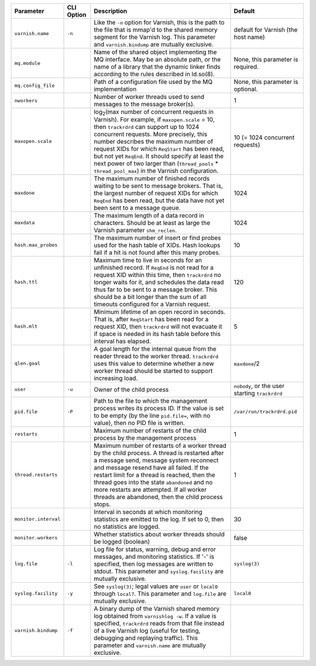 ==================== ========== ========================================================================================= =======
Parameter            CLI Option Description                                                                               Default
==================== ========== ========================================================================================= =======
``varnish.name``     ``-n``     Like the ``-n`` option for Varnish, this is the path to the file that is mmap'd to the    default for Varnish (the host name)
                                shared memory segment for the Varnish log. This parameter and ``varnish.bindump`` are
                                mutually exclusive.
-------------------- ---------- ----------------------------------------------------------------------------------------- -------
``mq.module``                   Name of the shared object implementing the MQ interface. May be an absolute path, or the  None, this parameter is required.
                                name of a library that the dynamic linker finds according to the rules described in
                                ld.so(8).
-------------------- ---------- ----------------------------------------------------------------------------------------- -------
``mq.config_file``              Path of a configuration file used by the MQ implementation                                None, this parameter is optional.
-------------------- ---------- ----------------------------------------------------------------------------------------- -------
``nworkers``                    Number of worker threads used to send messages to the message broker(s).                  1
-------------------- ---------- ----------------------------------------------------------------------------------------- -------
``maxopen.scale``               log\ :sub:`2`\(max number of concurrent requests in Varnish). For example, if             10 (= 1024 concurrent requests)
                                ``maxopen.scale`` = 10, then ``trackrdrd`` can support up to 1024 concurrent requests.
                                More precisely, this number describes the maximum number of request XIDs for which
                                ``ReqStart`` has been read, but not yet ``ReqEnd``. It should specify at least the next
                                power of two larger than (``thread_pools`` * ``thread_pool_max``) in the Varnish
                                configuration.
-------------------- ---------- ----------------------------------------------------------------------------------------- -------
``maxdone``                     The maximum number of finished records waiting to be sent to message brokers. That is,    1024
                                the largest number of request XIDs for which ``ReqEnd`` has been read, but the data have
                                not yet been sent to a message queue.
-------------------- ---------- ----------------------------------------------------------------------------------------- -------
``maxdata``                     The maximum length of a data record in characters. Should be at least as large the        1024
                                Varnish parameter ``shm_reclen``.
-------------------- ---------- ----------------------------------------------------------------------------------------- -------
``hash.max_probes``             The maximum number of insert or find probes used for the hash table of XIDs. Hash lookups 10
                                fail if a hit is not found after this many probes.
-------------------- ---------- ----------------------------------------------------------------------------------------- -------
``hash.ttl``                    Maximum time to live in seconds for an unfinished record. If ``ReqEnd`` is not read for   120
                                a request XID within this time, then ``trackrdrd`` no longer waits for it, and schedules
                                the data read thus far to be sent to a message broker. This should be a bit longer than
                                the sum of all timeouts configured for a Varnish request.
-------------------- ---------- ----------------------------------------------------------------------------------------- -------
``hash.mlt``                    Minimum lifetime of an open record in seconds. That is, after ``ReqStart`` has been read  5
                                for a request XID, then ``trackrdrd`` will not evacuate it if space is needed in its hash
                                table before this interval has elapsed.
-------------------- ---------- ----------------------------------------------------------------------------------------- -------
``qlen.goal``                   A goal length for the internal queue from the reader thread to the worker thread.         ``maxdone``/2
                                ``trackrdrd`` uses this value to determine whether a new worker thread should be started
                                to support increasing load.
-------------------- ---------- ----------------------------------------------------------------------------------------- -------
``user``             ``-u``     Owner of the child process                                                                ``nobody``, or the user starting ``trackrdrd``
-------------------- ---------- ----------------------------------------------------------------------------------------- -------
``pid.file``         ``-P``     Path to the file to which the management process writes its process ID. If the value is   ``/var/run/trackrdrd.pid``
                                set to be empty (by the line ``pid.file=``, with no value), then no PID file is written.
-------------------- ---------- ----------------------------------------------------------------------------------------- -------
``restarts``                    Maximum number of restarts of the child process by the management process                 1
-------------------- ---------- ----------------------------------------------------------------------------------------- -------
``thread.restarts``             Maximum number of restarts of a worker thread by the child process. A thread is restarted 1
                                after a message send, message system reconnect and message resend have all failed. If the
                                restart limit for a thread is reached, then the thread goes into the state ``abandoned``
                                and no more restarts are attempted. If all worker threads are abandoned, then the child
                                process stops.
-------------------- ---------- ----------------------------------------------------------------------------------------- -------
``monitor.interval``            Interval in seconds at which monitoring statistics are emitted to the log. If set to 0,   30
                                then no statistics are logged.
-------------------- ---------- ----------------------------------------------------------------------------------------- -------
``monitor.workers``             Whether statistics about worker threads should be logged (boolean)                        false
-------------------- ---------- ----------------------------------------------------------------------------------------- -------
``log.file``         ``-l``     Log file for status, warning, debug and error messages, and monitoring statistics. If '-' ``syslog(3)``
                                is specified, then log messages are written to stdout. This parameter and
                                ``syslog.facility`` are mutually exclusive.
-------------------- ---------- ----------------------------------------------------------------------------------------- -------
``syslog.facility``  ``-y``     See ``syslog(3)``; legal values are ``user`` or ``local0`` through ``local7``. This       ``local0``
                                parameter and ``log.file`` are mutually exclusive. 
-------------------- ---------- ----------------------------------------------------------------------------------------- -------
``varnish.bindump``  ``-f``     A binary dump of the Varnish shared memory log obtained from ``varnishlog -w``. If a
                                value is specified, ``trackrdrd`` reads from that file instead of a live Varnish log
                                (useful for testing, debugging and replaying traffic). This parameter and
                                ``varnish.name`` are mutually exclusive. 
==================== ========== ========================================================================================= =======


